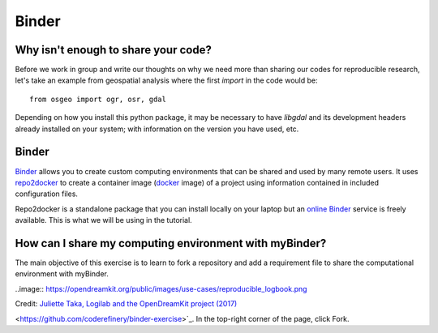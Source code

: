 Binder
======

.. questions::

   - Why sharing code is not sufficient?
   - How to share computational environment?
   - What is Binder?
   - How to binderize my python repository?

.. objectives::

   - Learn about reproducible computational environments
   - Learn to create and share custom computing environments with myBinder



Why isn't enough to share your code?
------------------------------------

Before we work in group and write our thoughts on why we need more than sharing our codes for reproducible research, let's take an example from geospatial analysis where the first `import` in the code would be: 


::

   from osgeo import ogr, osr, gdal


Depending on how you install this python package, it may be necessary to have `libgdal` and its development headers already installed on your system; with information on the version you have used, etc. 


.. challenge::

   Lea is a PhD student in computational biology and after 2 years of intensive work, she is finally ready to publish her first paper. The code she has used for analyzing her data is available on github but her supervisor who is an advocate of Open Science told her that sharing code is not sufficient.

   1. Why isn't enough to share your code?

   We form small groups (4-5 persons) and discuss in groups. If the workshop is online, each group will join a breakout room.

   Each group write a summary (bullet points) of the discussion in the workshop shared document (the link will be provided by your instructors).


Binder
------

`Binder <https://mybinder.readthedocs.io/en/latest/>`_ allows you to create custom computing environments that can be shared and used by many remote users. It uses  `repo2docker <https://repo2docker.readthedocs.io/en/latest/>`_  to create a container image (`docker <https://www.docker.com/>`_ image) of a project using information contained in included configuration files.

Repo2docker is a standalone package that you can install locally on your laptop but an `online Binder <https://mybinder.org/>`_ service is freely available. This is what we will be using in the tutorial.

How can I share my computing environment with myBinder?
-------------------------------------------------------

The main objective of this exercise is to learn to fork a repository and add a requirement file to share the computational environment with myBinder.


..image:: https://opendreamkit.org/public/images/use-cases/reproducible_logbook.png

Credit: `Juliette Taka, Logilab and the OpenDreamKit project (2017) <https://opendreamkit.org/2017/11/02/use-case-publishing-reproducible-notebooks/>`_


.. challenge::

   1. Fork `the following github repository
<https://github.com/coderefinery/binder-exercise>`_. In the top-right corner of the page, click Fork.

.. image:: https://docs.github.com/assets/images/help/repository/fork_button.jpg

   2. Follow instruction given `here <https://coderefinery.github.io/jupyter/06-sharing/#exercise-making-your-notebooks-reproducible-by-anyone-via-binder>`_ to share the forked repository via `Binder <https://mybinder.org/>`_.


.. keypoints::

   - Sharing reproducible computational environments
   - myBinder
